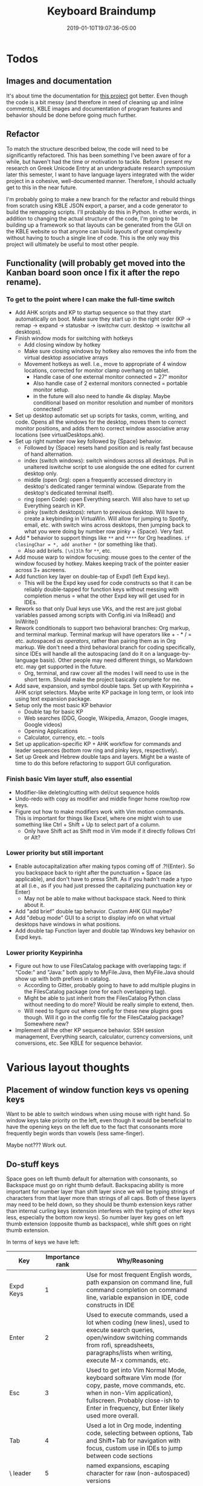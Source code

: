 #+HUGO_BASE_DIR: ../../
#+HUGO_SECTION: pages

#+TITLE: Keyboard Braindump
#+DATE: 2019-01-10T19:07:36-05:00
#+HUGO_CATEGORIES: "Computers/Software" "Productivity/Efficiency"
#+HUGO_TAGS: "keyboard layouts" "workflow"
#+HUGO_CUSTOM_FRONT_MATTER: :inprogress true

* Todos

** Images and documentation

It's about time the documentation for [[https://github.com/StevenTammen/typing-extended][this project]] got better. Even though the code is a bit messy (and therefore in need of cleaning up and inline comments), KBLE images and documentation of program features and behavior should be done before going much further.

** Refactor

To match the structure described below, the code will need to be significantly refactored. This has been something I've been aware of for a while, but haven't had the time or motivation to tackle. Before I present my research on Greek Unicode Entry at an undergraduate research symposium later this semester, I want to have language layers integrated with the wider project in a cohesive, well-documented manner. Therefore, I should actually get to this in the near future.

I'm probably going to make a new branch for the refactor and rebuild things from scratch using KBLE JSON export, a parser, and a code generator to build the remapping scripts. I'll probably do this in Python. In other words, in addition to changing the actual structure of the code, I'm going to be building up a framework so that layouts can be generated from the GUI on the KBLE website so that anyone can build layouts of great complexity without having to touch a single line of code. This is the only way this project will ultimately be useful to most other people.

** Functionality (will probably get moved into the Kanban board soon once I fix it after the repo rename).

*** To get to the point where I can make the full-time switch

- Add AHK scripts and KP to startup sequence so that they start automatically on boot. Make sure they start up in the right order (KP -> remap -> expand -> statusbar -> iswitchw curr. desktop -> iswitchw all desktops).
- Finish window mods for switching with hotkeys
  - Add closing window by hotkey
  - Make sure closing windows by hotkey also removes the info from the virtual desktop associative arrays
  - Movement hotkeys as well. I.e., move to appropriate of 4 window locations, corrected for monitor clamp overhang on tablet.
    - Handle case of one external monitor connected = 27" monitor
    - Also handle case of 2 external monitors connected = portable monitor setup.
    - in the future will also need to handle 4k display. Maybe conditional based on monitor resolution and number of monitors connected?
- Set up desktop automatic set up scripts for tasks, comm, writing, and code. Opens all the windows for the desktop, moves them to correct monitor positions, and adds them to correct window associative array locations (see virtualDesktops.ahk).
- Set up right number row key followed by {Space} behavior.
  - Followed by {Space} resets hand position and is really fast because of hand alternation.
  - index (switch windows): switch windows across all desktops. Pull in unaltered iswitchw script to use alongside the one edited for current desktop only.
  - middle (open Org): open a frequently accessed directory in desktop's dedicated ranger terminal window. (Separate from the desktop's dedicated terminal itself).
  - ring (open Code): open Everything search. Will also have to set up Everything search in KP.
  - pinky (switch desktops): return to previous desktop. Will have to create a keybinding in VirtuaWin. Will allow for jumping to Spotify, email, etc. with switch wins across desktops, then jumping back to what you were doing by number row pinky + {Space}. Very fast.
- Add * behavior to support things like ~**~ and ~****~ for Org headlines. ~if closingChar = *, add another *~ (or something like that).
  - Also add briefs. ~[\n]3lh~ for ~**~, etc.
- Add mouse warp to window focusing: mouse goes to the center of the window focused by hotkey. Makes keeping track of the pointer easier across 3+ ascreens.
- Add function key layer on double-tap of Expd1 (left Expd key).
  - This will be the Expd key used for code constructs so that it can be reliably double-tapped for function keys without messing with completion menus = what the other Expd key will get used for in IDEs.
- Rework so that only Dual keys use VKs, and the rest are just global variables passed among scripts with Config.ini via IniRead() and IniWrite()
- Rework conditionals to support two behavioral branches: Org markup, and terminal markup. Terminal markup will have operators like + - * / = etc. autospaced /as operators/, rather than pairing them as in Org markup. We don't need a third behavioral branch for coding specifically, since IDEs will handle all the autospacing (and do it on a language-by-language basis). Other people may need different things, so Markdown etc. may get supported in the future.
  - Org, terminal, and raw cover all the modes I will need to use in the short term. Should make the project basically complete for me.
- Add save, expansion, and symbol double taps. Set up with Keypirinha + AHK script selectors. Maybe write KP package in long term, or look into using text expansion package.
- Setup only the most basic KP behavior
  - Double tap for basic KP
  - Web searches (DDG, Google, Wikipedia, Amazon, Google images, Google videos)
  - Opening Applications
  - Calculator, currency, etc. -- tools
- Set up application-specific KP + AHK workflow for commands and leader sequences (bottom row ring and pinky keys, respectively).
- Set up Greek and Hebrew double taps and layers. Might be a waste of time to do this before refactoring to support GUI configuration.

*** Finish basic Vim layer stuff, also essential

- Modifier-like deleting/cutting with del/cut sequence holds
- Undo-redo with copy as modifier and middle finger home row/top row keys.
- Figure out how to make modifiers work with Vim motion commands. This is important for things like Excel, where one might wish to use something like Ctrl + Shift + Up to select part of a column.
  - Only have Shift act as Shift mod in Vim mode if it directly follows Ctrl or Alt?

*** Lower priority but still important

- Enable autocapitalization after making typos coming off of .?!{Enter}. So you backspace back to right after the punctuation + Space (as applicable), and don't have to press Shift. As if you hadn't made a typo at all (i.e., as if you had just pressed the capitalizing punctuation key or Enter)
  - May not be able to make without backspace stack. Need to think about it.
- Add "add brief" double tap behavior. Custom AHK GUI maybe?
- Add "debug mode" GUI to a script to display info on what virtual desktops have windows in what positions.
- Add double tap Function layer and double tap Windows key behavior on Expd keys.

*** Lower priority Keypirinha

- Figure out how to use FilesCatalog package with overlapping tags: if "Code:" and "Java:" both apply to MyFile.Java, then MyFile.Java should show up with both prefixes in catalog.
  - According to Gitter, probably going to have to add multiple plugins in the FilesCatalog package (one for each overlapping tag).
  - Might be able to just inherit from the FilesCatalog Python class without needing to do more? Would be really simple to extend, then.
  - Will need to figure out where config for these new plugins goes though. Will it go in the config file for the FilesCatalog package? Somewhere new?
- Implement all the other KP sequence behavior. SSH session management, Everything search, calculator, currency conversions, unit conversions, etc. See KBLE for sequence behavior.

* Various layout thoughts

** Placement of window function keys vs opening keys

Want to be able to switch windows when using mouse with right hand. So window keys take priority on the left, even though it would be beneficial to have the opening keys on the left due to the fact that consonants more frequently begin words than vowels (less same-finger).

Maybe not??? Work out.

** Do-stuff keys

Space goes on left thumb default for alternation with consonants, so Backspace must go on right thumb default. Backspacing ability is more important for number layer than shift layer since we will be typing strings of characters from that layer more than strings of all caps. Both of these layers may need to be held down, so they should be thumb extension keys rather than internal curling keys (extension interferes with the typing of other keys less, especially the bottom row keys). So number layer key goes on left thumb extension (opposite thumb as backspace), while shift goes on right thumb extension.

In terms of keys we have left:

| Key          | Importance rank | Why/Reasoning                                                                                                                                                                                                              |
|--------------+-----------------+----------------------------------------------------------------------------------------------------------------------------------------------------------------------------------------------------------------------------|
| Expd Keys    |               1 | Use for most frequent English words, path expansion on command line, full command completion on command line, variable expansion in IDE, code constructs in IDE                                                            |
| Enter        |               2 | Used to execute commands, used a lot when coding (new lines), used to execute search queries, open/window switching commands from rofi, spreadsheets, paragraphs/lists when writing, execute M-x commands, etc.            |
| Esc          |               3 | Used to get into Vim Normal Mode, keyboard software Vim mode (for copy, paste, move commands, etc. when in non-Vim application), fullscreen. Probably close-ish to Enter in frequency, but Enter likely used more overall. |
| Tab          |               4 | Used a lot in Org mode, indenting code, selecting between options, Tab and Shift+Tab for navigation with focus, custom use in IDEs to jump between code sections                                                           |
| \ leader     |               5 | named expansions, escaping character for raw (non-autospaced) versions                                                                                                                                                     |
| Language key |               6 | switching languages, prefixing keys for Latin-script accents/special characters in English mode, prefixing keys for normal punctuation in other language modes                                                             |
| Function key |               7 | Accessing function keys to take advantage of program's default behavior when it is not worth making custom mappings via M-x like behavior.                               |

Placing the expand keys is easy: they go in the most-optimal internal curling thumb keys. They are used primarily as leaders (though they may be held for layers, for multiple expansions in one go). You really only want held layers on thumb keys: pinky-held layers are more restrictive/uncomfortable.

+Enter and Esc, based on the ideal layout key efforts, could be ambiguous since the upper thumb keys and the bottom pinky extensions are the same-ish effort. The left pinky horizontal key is also in a better position than either of these key pairs, but there is only one of it, so it is less ideal overall since one cannot use the alternate hand if a left hand key needs to precede or follow an Enter/Esc (both of which can be preceded/followed by any key -- Enter is also particularly unideal since it is most common in prose after punctuation, which is on the left hand already). In other words, the single left pinky horizontal key is inferior to the /pairs/ of upper thumb keys and lower pinky extension keys.+

+It turns out that this ambiguity is easy to solve: when the number layer is being held down, we want access to Enter more than we want access to Vim. So enter goes on the pinkies so that /both/ enters can be used when holding down the number layer (rather than having one Enter inaccessible due to thumb that would press it being occupied by holding down the number layer).+

+On the Kinesis Advantage (which is not quite ideal), the thumb keys in this comparison are actually significantly more effortful than the pinky keys, so it makes sense based on our ranking above to put Enter on the pinkies in this situation too: it does not contradict the hypothetical best placement like it would if Esc were more frequent.+

Enter on pinkies, Esc on index top row extension, \ goes on number layer, func = double tap layer for Expd1, languages = double tapping (( and '', lang leader for English = ' + keys that don't follow it. TODO: explain. See double tap KBLE layer.

To finish things off, Tab goes on the next best key (that aforementioned left pinky extension key), +and then \ finishes things off by going on the upper pinky extension key. The language key and function key are both used infrequently, so go on the least favorable thumb keys. Both can also be held (hence thumb keys again).+

* The structure of remapping for an individual key

** The base hook that activates every time a key is pressed

#+BEGIN_SRC autohotkey
key::
  if      (modifiersDown()) { modifiers_key() }
  else if (inVimMode())     { vim_key() }
  else if (greekActive())   { greek_greekKey() }
  else if (hebrewActive())  { hebrew_hebrewKey() }
  else                      { english_key() }
#+END_SRC

For example

#+BEGIN_SRC autohotkey
a::
  if      (modifiersDown()) { modifiers_a() }
  else if (inVimMode()))    { vim_a() }
  else if (greekActive())   { greek_alpha() }
  else if (hebrewActive())  { hebrew_aleph() }
  else                      { english_a() }
#+END_SRC

Note that branches are mutually exclusive, and have priority. If modifiers are down (other than just shift), the keypress will /always/ be interpreted as a modifier combination, regardless of the currently active language. This means that keyboard shortcuts can be defined in terms of one's native language, and kept consistent across all the languages in which one types. Similarly, key behavior when in Vim mode can be defined to be in one's native language regardless of the currently active language. One's native language should be placed in the =else= as the default branch to take if no modifiers are down and no language modes are activated.

** The structure of one particular language's keypress logic

#+BEGIN_SRC autohotkey
english_key() {
  if      (func_leader())    { en_func_leader_funcKey() }
  else if (func_modifier())  { en_func_modifier_funcKey() }
  else if (num_leader())     { en_num_leader_numKey() }
  else if (num_modifier())   { en_num_modifier_numKey() }
  else if (shift_leader())   { en_shift_leader_shiftKey() }
  else if (shift_modifier()) { en_shift_modifier_shiftKey() }
  else if (expd1_leader())   { en_expd1_leader_key() }
  else if (expd1_modifier()) { en_expd1_modifier_key() }
  else if (expd2_leader())   { en_expd2_leader_key() }
  else if (expd2_modifier()) { en_expd2_modifier_key() }
  else if (lang_leader())    { en_lang_leader_key() }
  else if (lang_modifier())  { en_lang_modifier_key() }
  else                       { en_default_key() }
}
#+END_SRC

*** Priority in the conditional

In terms of priority, the expd1 and expd2 keys will be utilized by the number and shift layers for different purposes; for my layout, expd2 as ; on the number layer, and expd1 as a variable expander on the shift layer (for NAMED_CONSTANTS, etc.). So the number and shift layers themselves do not need priority over the expd layers to function properly.

However, we want to be able to make expansions and language behavior associate with semantic keys: {expd1}{A} might expand to "about" and {lang}{/} might yield an acute accent. Thus, in the code, it would be best to have expansion and language behavior under the definitions for the shift and number layer keys, rather than having it all grouped under the definition for a base-layer key, which is harder to follow (requiring one to think of the behavior through the lens of the base layer position rather than the key being used for mnemonics). For example:

#+BEGIN_SRC autohotkey
en_num_leader_slash {
  if      (expd2_leader())   { } ; no expd2 behavior for /
  else if (expd2_modifier()) { } ; no expd2 behavior for /
  else if (lang_leader())    { add acute accent }
  else if (lang_modifier())  { add acute accent }
  else { default / behavior }
}
#+END_SRC

Rather than

#+BEGIN_SRC autohotkey
en_lang_leader_d {
  if      (num_leader())     { add acute accent } ; mnemonically corresponds to /, but not inherently obvious
  else if (num_modifier())   { add acute accent } ; mnemonically corresponds to /, but not inherently obvious
  else if (shift_leader())   { }
  else if (shift_modifier()) { } 
}
#+END_SRC

Giving {expd1}, {expd2}, and {lang} a higher priority than {num} and {shift} would make this grouping impossible, so they are instead given lower priority in the conditional. The function layers have highest priority so that they can be used when the shift and number layers are locked down.

*** Shifted expansions

To make shifted expansions possible, the expand keys have special behavior when the last key pressed before them was shift:

#+BEGIN_SRC autohotkey
en_default_expd1 {
  if (lastKey == "shift") { shiftedExpansion = true }
  else                    { shiftedExpansion = false }
  dualUseKey(expd1_leader, expd1_modifier)
}
#+END_SRC

This means that, for example {shift}{expd1}{a} and {expd1}{shift}{a} have different meanings: the former capitalizes the expansion from expd1, while the latter gives some expansion for {A}. To capitalize this abbreviation, one would use {shift}{expd1}{shift}{a}.
  
*** Consistency across languages

The structure will be identical across languages, with the number and function layers starting out basically identical before customization. So, for example, you might have

#+BEGIN_SRC autohotkey
greek_greekKey() {
  if      (func_leader())    { grk_func_leader_funcKey() }
  else if (func_modifier())  { grk_func_modifier_funcKey() }
  else if (num_leader())     { grk_num_leader_numKey() }
  else if (num_modifier())   { grk_num_modifier_numKey() }
  else if (shift_leader())   { grk_shift_leader_shiftGreekKey() }
  else if (shift_modifier()) { grk_shift_modifier_shiftGreekKey() }
  else if (expd1_leader())   { grk_expd1_leader_greekKey() }
  else if (expd1_modifier()) { grk_expd1_modifier_greekKey() }
  else if (expd2_leader())   { grk_expd2_leader_greekKey() }
  else if (expd2_modifier()) { grk_expd2_modifier_greekKey() }
  else if (lang_leader())    { grk_lang_leader_greekKey() }
  else if (lang_modifier())  { grk_lang_modifier_greekKey() }
  else                       { grk_default_greekKey() }
}
#+END_SRC

Or

#+BEGIN_SRC autohotkey
hebrew_hebrewKey() {
  if      (func_leader())    { heb_func_leader_funcKey() }
  else if (func_modifier())  { heb_func_modifier_funcKey() }
  else if (num_leader())     { heb_num_leader_numKey() }
  else if (num_modifier())   { heb_num_modifier_numKey() }
  else if (shift_leader())   { heb_shift_leader_shiftHebrewKey() }
  else if (shift_modifier()) { heb_shift_modifier_shiftHebrewKey() }
  else if (expd1_leader())   { heb_expd1_leader_hebrewKey() }
  else if (expd1_modifier()) { heb_expd1_modifier_hebrewKey() }
  else if (expd2_leader())   { heb_expd2_leader_hebrewKey() }
  else if (expd2_modifier()) { heb_expd2_modifier_hebrewKey() }
  else if (lang_leader())    { heb_lang_leader_hebrewKey() }
  else if (lang_modifier())  { heb_lang_modifier_hebrewKey() }
  else                       { heb_default_hebrewKey() }
}
#+END_SRC

** afterNum() functionality

In order to be able to type punctuation like ? and ! that are (typically) located on the shift layer directly after a number (or other character on the number layer) without having to use the shift leader (thereby saving a complete keypress), the functionality of default key behavior can be customized based on whether one has just typed a key on the number layer. This customization will only be applicable to default key behavior, and is thus located within those function calls, taking the form of something like:

#+BEGIN_SRC autohotkey
en_default_key {
  if (afterNum()) { en_shift_leader_shiftKey() }
  else            { default key behavior }
}
#+END_SRC

Punctuation keys that are on the number layer without modified behavior (which is most of them) can be themselves pressed on the number layer, with the afterNum() behavior simply providing a faster means of accessing the shifted versions of these keys (e.g, =?!_=). The period is an exception since the number layer version is different (non-autospaced) compared to the default layer: see below.

** Autospacing, autocapitalization

Autospacing and autocapitalization are added within the definition for a particular keysend (be it for a default layer, the number layer, the shift layer, etc.). Autospacing and autocapitalization can be toggled on and off as desired. "Autospacing" is used as an umbrella term for customized send behavior for certain keys: matched quotes and parentheses, for example, are "autospaced."

*** Customization

Not all people may want exactly the same autospacing. Moreover, some users may want to switch autospacing schemes on the fly depending on use case. For example, different markup languages like Markdown and Org mode use characters differently: Markdown uses matched backticks to indicate inline code, while Org mode uses matched tildes.

In my opinion, it makes sense to handle non-code autospacing here in the keyboard script, but let IDEs handle the rest (and thus always code with autospacing off). This is because IDEs already have autospacing built in, and can also space code to align types, variable names, etc. (which further increases readability) -- something that is impossible to accomplish without the static parsing of files that IDEs do.

I have plans in the future to support Markdown autospacing (I myself basically exclusively use Org mode), and to also support transparent conversions so that you can "use" the markup of one type and have it get automatically converted to the other. So, for example, I might type something like =** An h2 header= in Org mode syntax and have =## An h2 header= (Markdown syntax) actually be the output.

*** Interaction with Vim

We don't want autospacing and autocapitalization in Normal mode since it messes stuff up. Therefore, there must be logic to switch autospacing and autocapitalization off and on as one switches into and out of Normal mode, respectively.

The general idea is to toggle off autospacing when one presses Esc, and only turn it back on when a, i, etc. are pressed. I have implemented the basic Vim structure already (including, among other things: cut, cut without saving contents into the default register, copy, paste, visual mode, visual line, visual block, and a/i); this behavior (and correct handling of autospacing states) is already present in my [[https://github.com/StevenTammen/typing-extended][own (hardcoded, not commented, somewhat back-of-the-napkin) implementation]]. There are still a bunch of messy things that need to get handled, however:

- searching forwards and backwards: what if the search term contains a/i/etc.?
- find and till (up to but excluding character): what if the character that is being used is a/i/etc.?
- ex commands: what if the commands/arguments contain a/i/etc.?
- visual mode, g commands, etc.: need these to also work with automatically switching in and out of normal mode.

This will be somewhat painful to implement, but the good news is that once it gets done, it will be faster than attempting to use inter-process communication to have Vim/Emacs/IntelliJ/etc. send a signal to our keyboard script when modes are switched.

*** Backslash escapes

There are times in editing when one might wish to add a single left parenthesis, for example. So there needs to be some convenient way to "escape" autospaced characters when you want just the character without autospacing. (Recall that if you don't want autospacing period -- rather than not wanting it in a single instance -- you can turn it off altogether).

I am also thinking of passing through certain keypresses to allow the insertion of ""(),.?!{Space} and maybe a couple other characters straight from Vim mode. This would be targeting the editing situations in which you are making a clause parenthetical, or splitting up a multi-clause sentence into multiple independent sentences, etc. Vim's "r" behavior somewhat allows for this. I'll need to think about this more.

** Backspacing Queue

Because a keyboard remapping script is not a text-editor, it cannot cleanly access information before or after the current position. That is to say, it is stateless with respect to cursor location.

However, it is inconvenient to have to manually backspace autospaced entities. An autospaced comma, for example, sends {,}{Space}, and would require two backspaces to remove, even though it was only sent with a single key. This is not only confusing (breaking the correspondence between "what" a comma keypress is in the layout), it is also inefficient. Therefore, there should be some way to keep track of how many backspaces are needed for some amount of previously typed keys, so that the script can send the correct amount of backspaces when removing things.

This becomes particularly important when dealing with languages with diacritics, which, if using decomposed (rather than precomposed) Unicode, can have multiple characters representing a single letter. Not having intelligent backspacing makes removing any amount of previously-typed decomposed Unicode tedious.

A backspacing queue:

#+BEGIN_SRC autohotkey

class BackspaceQueue {

  __New() {
    this.backspaceAmounts := Object()
  }

  enqueue(numKeysToBackspace) {
    this.backspaceAmounts.InsertAt(1, numKeysToBackspace)
  }

  dequeue() {
    return this.backspaceAmounts.Pop()
  }

  size() {
    return (this.backspaceAmounts.MaxIndex() ? this.backspaceAmounts.MaxIndex() : 0)
  }

  reset() {
    if(this.size() != 0) {
      Loop % this.size() {
        dequeue()
      }
    }
  }

}
   

#+END_SRC

